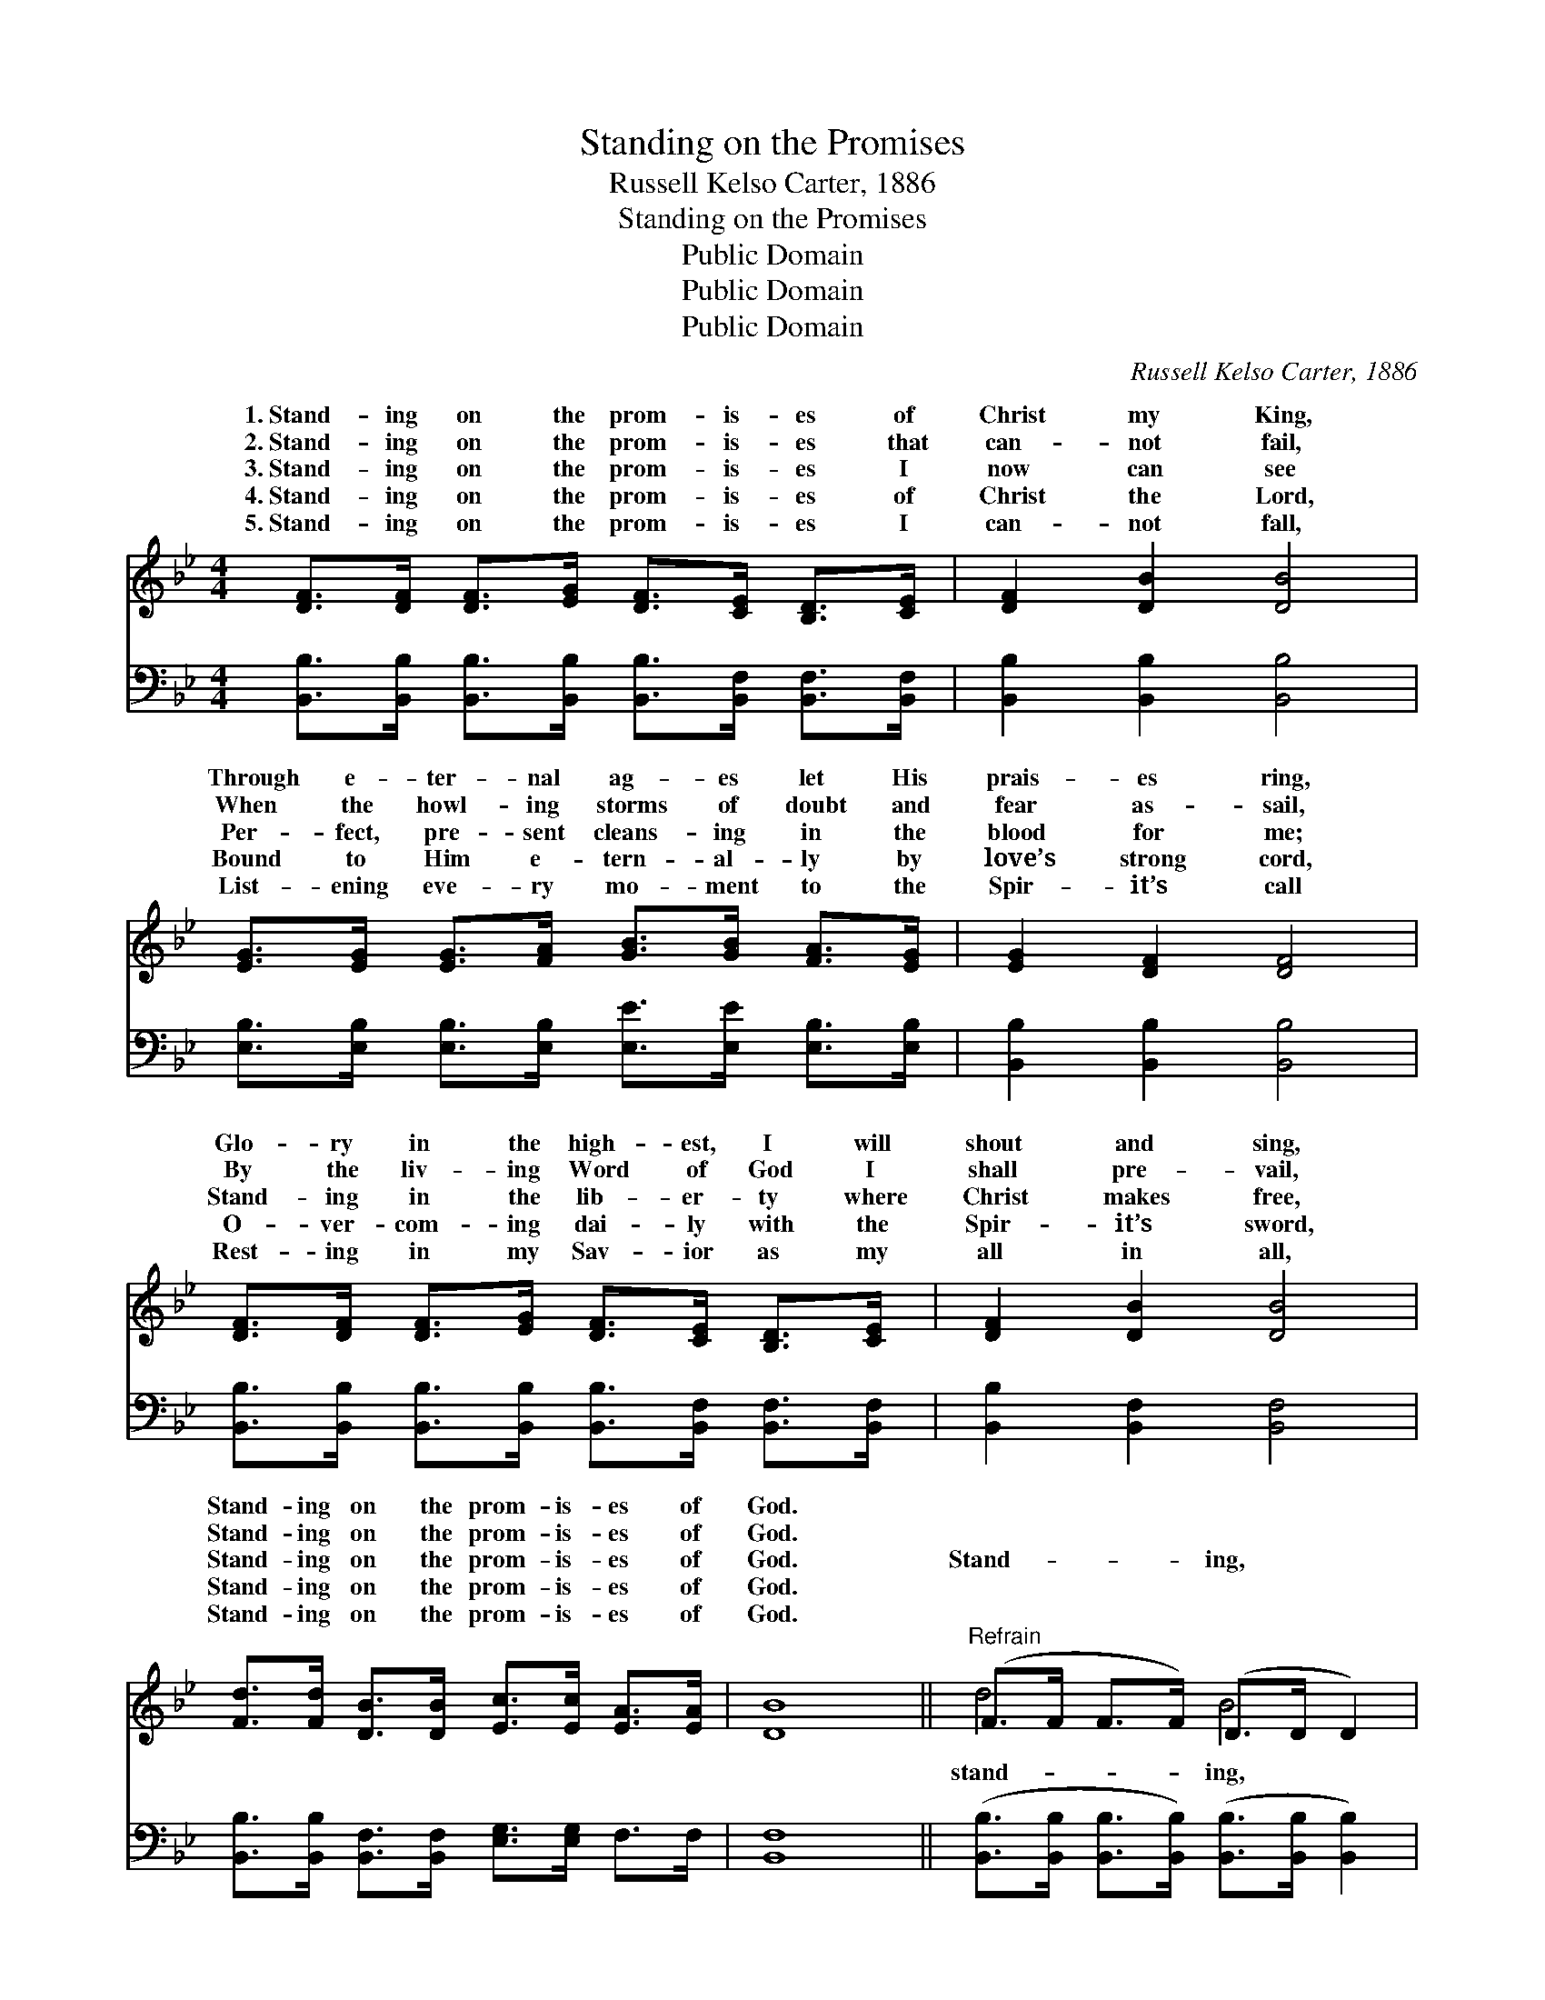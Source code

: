 X:1
T:Standing on the Promises
T:Russell Kelso Carter, 1886
T:Standing on the Promises
T:Public Domain
T:Public Domain
T:Public Domain
C:Russell Kelso Carter, 1886
Z:Public Domain
%%score ( 1 2 ) ( 3 4 )
L:1/8
M:4/4
K:Bb
V:1 treble 
V:2 treble 
V:3 bass 
V:4 bass 
V:1
 [DF]>[DF] [DF]>[EG] [DF]>[CE] [B,D]>[CE] | [DF]2 [DB]2 [DB]4 | %2
w: 1.~Stand- ing on the prom- is- es of|Christ my King,|
w: 2.~Stand- ing on the prom- is- es that|can- not fail,|
w: 3.~Stand- ing on the prom- is- es I|now can see|
w: 4.~Stand- ing on the prom- is- es of|Christ the Lord,|
w: 5.~Stand- ing on the prom- is- es I|can- not fall,|
 [EG]>[EG] [EG]>[FA] [GB]>[GB] [FA]>[EG] | [EG]2 [DF]2 [DF]4 | %4
w: Through e- ter- nal ag- es let His|prais- es ring,|
w: When the howl- ing storms of doubt and|fear as- sail,|
w: Per- fect, pre- sent cleans- ing in the|blood for me;|
w: Bound to Him e- tern- al- ly by|love’s strong cord,|
w: List- ening eve- ry mo- ment to the|Spir- it’s call|
 [DF]>[DF] [DF]>[EG] [DF]>[CE] [B,D]>[CE] | [DF]2 [DB]2 [DB]4 | %6
w: Glo- ry in the high- est, I will|shout and sing,|
w: By the liv- ing Word of God I|shall pre- vail,|
w: Stand- ing in the lib- er- ty where|Christ makes free,|
w: O- ver- com- ing dai- ly with the|Spir- it’s sword,|
w: Rest- ing in my Sav- ior as my|all in all,|
 [Fd]>[Fd] [DB]>[DB] [Ec]>[Ec] [EA]>[EA] | [DB]8 ||"^Refrain" (F>F F>F) (D>D D2) | %9
w: Stand- ing on the prom- is- es of|God.||
w: Stand- ing on the prom- is- es of|God.||
w: Stand- ing on the prom- is- es of|God.|Stand- * * * ing, * *|
w: Stand- ing on the prom- is- es of|God.||
w: Stand- ing on the prom- is- es of|God.||
 (E>E E>E) (D>D D2) | [Fc]>[Fc] [Fc]>[Fc] [Fc]>[Fc] [FB]>[Fc] | [Fd]2 [DB]2 [EG]2 [DB]2 | %12
w: |||
w: |||
w: Stand- * * * ing * *|prom- is- es of God my Sa- vior;|Stand- ing, stand- ing,|
w: |||
w: |||
 (F>F F>F) (D>D D2) | (E>E E>E) (G>G G)[Ec] | [DB]>[DB] [DB]>[Ec] [Fd]>[Fd] [Ec]>[Ec] | [DB]8 |] %16
w: ||||
w: ||||
w: I’m * * * stand- * *|the * * * prom- * * is-|God. * * * * * * *||
w: ||||
w: ||||
V:2
 x8 | x8 | x8 | x8 | x8 | x8 | x8 | x8 || d4 B4 | G4 B4 | x8 | x8 | d4 B4 | G4 e3 x | x8 | x8 |] %16
w: ||||||||||||||||
w: ||||||||||||||||
w: ||||||||stand- ing,|on the|||ing on|es of|||
V:3
 [B,,B,]>[B,,B,] [B,,B,]>[B,,B,] [B,,B,]>[B,,F,] [B,,F,]>[B,,F,] | [B,,B,]2 [B,,B,]2 [B,,B,]4 | %2
 [E,B,]>[E,B,] [E,B,]>[E,B,] [E,E]>[E,E] [E,B,]>[E,B,] | [B,,B,]2 [B,,B,]2 [B,,B,]4 | %4
 [B,,B,]>[B,,B,] [B,,B,]>[B,,B,] [B,,B,]>[B,,F,] [B,,F,]>[B,,F,] | [B,,B,]2 [B,,F,]2 [B,,F,]4 | %6
 [B,,B,]>[B,,B,] [B,,F,]>[B,,F,] [E,G,]>[E,G,] F,>F, | [B,,F,]8 || %8
 ([B,,B,]>[B,,B,] [B,,B,]>[B,,B,]) ([B,,B,]>[B,,B,] [B,,B,]2) | %9
 ([E,B,]>[E,B,] [E,B,]>[E,B,]) ([G,B,]>[G,B,] [G,B,]2) | %10
 [F,A,]>[F,A,] [F,A,]>[F,A,] [F,A,]>[F,A,] [F,G,]>[F,A,] | B,2 [B,,F,]2 [B,,B,]2 [B,,F,]2 | %12
 ([B,,B,]>[B,,B,] [B,,B,]>[B,,B,]) ([B,,B,]>[B,,B,] [B,,B,]2) | %13
 ([E,B,]>[E,B,] [E,B,]>[E,B,]) ([E,B,]>[E,B,] [E,B,])[E,G,] | %14
 [F,B,]>[F,B,] [F,B,]>[F,B,] [F,B,]>[F,B,] [F,A,]>F, | [B,,F,]8 |] %16
V:4
 x8 | x8 | x8 | x8 | x8 | x8 | x8 | x8 || x8 | x8 | x8 | B,2 x6 | x8 | x8 | x15/2 F,/ | x8 |] %16

